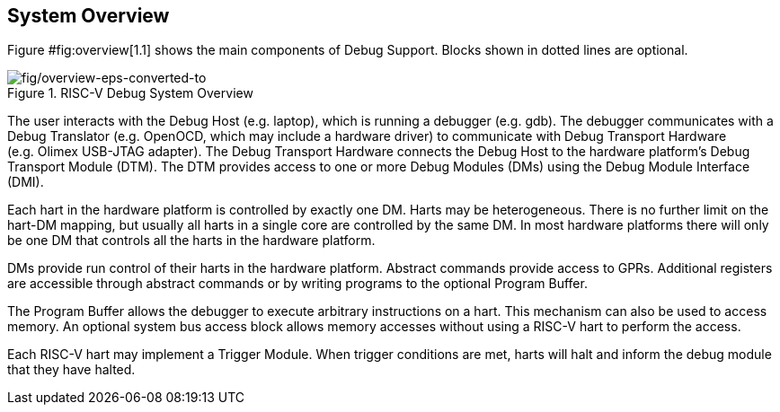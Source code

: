 [[overview]]
== System Overview

Figure #fig:overview[1.1] shows the main components of Debug Support.
Blocks shown in dotted lines are optional.

.RISC-V Debug System Overview
[#fig:overview]
image::fig/overview-eps-converted-to.pdf[fig/overview-eps-converted-to]

The user interacts with the Debug Host (e.g. laptop), which is running a
debugger (e.g. gdb). The debugger communicates with a Debug Translator
(e.g. OpenOCD, which may include a hardware driver) to communicate with
Debug Transport Hardware (e.g. Olimex USB-JTAG adapter). The Debug
Transport Hardware connects the Debug Host to the hardware platform’s
Debug Transport Module (DTM). The DTM provides access to one or more
Debug Modules (DMs) using the Debug Module Interface (DMI).

Each hart in the hardware platform is controlled by exactly one DM.
Harts may be heterogeneous. There is no further limit on the hart-DM
mapping, but usually all harts in a single core are controlled by the
same DM. In most hardware platforms there will only be one DM that
controls all the harts in the hardware platform.

DMs provide run control of their harts in the hardware platform.
Abstract commands provide access to GPRs. Additional registers are
accessible through abstract commands or by writing programs to the
optional Program Buffer.

The Program Buffer allows the debugger to execute arbitrary instructions
on a hart. This mechanism can also be used to access memory. An optional
system bus access block allows memory accesses without using a RISC-V
hart to perform the access.

Each RISC-V hart may implement a Trigger Module. When trigger conditions
are met, harts will halt and inform the debug module that they have
halted.

